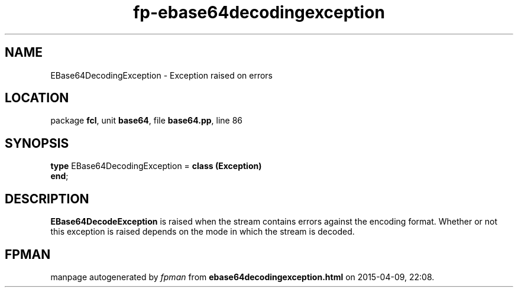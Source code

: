 .\" file autogenerated by fpman
.TH "fp-ebase64decodingexception" 3 "2014-03-14" "fpman" "Free Pascal Programmer's Manual"
.SH NAME
EBase64DecodingException - Exception raised on errors
.SH LOCATION
package \fBfcl\fR, unit \fBbase64\fR, file \fBbase64.pp\fR, line 86
.SH SYNOPSIS
\fBtype\fR EBase64DecodingException = \fBclass (Exception)\fR
.br
\fBend\fR;
.SH DESCRIPTION
\fBEBase64DecodeException\fR is raised when the stream contains errors against the encoding format. Whether or not this exception is raised depends on the mode in which the stream is decoded.


.SH FPMAN
manpage autogenerated by \fIfpman\fR from \fBebase64decodingexception.html\fR on 2015-04-09, 22:08.


